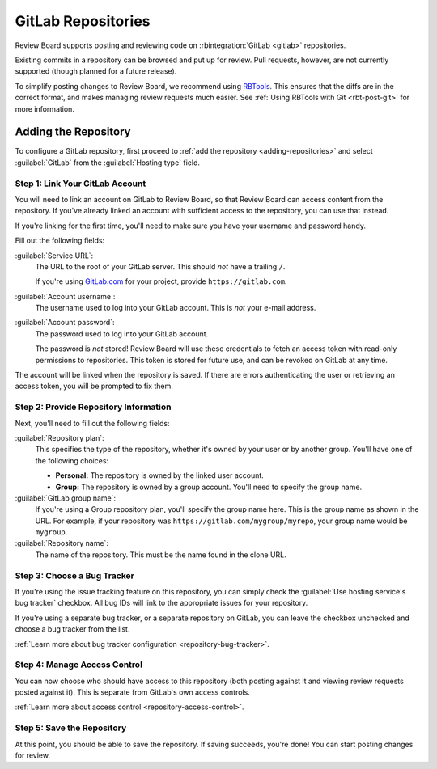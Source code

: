 .. _repository-hosting-gitlab:

===================
GitLab Repositories
===================

Review Board supports posting and reviewing code on :rbintegration:`GitLab
<gitlab>` repositories.

Existing commits in a repository can be browsed and put up for review. Pull
requests, however, are not currently supported (though planned for a future
release).

To simplify posting changes to Review Board, we recommend using RBTools_. This
ensures that the diffs are in the correct format, and makes managing review
requests much easier. See :ref:`Using RBTools with Git <rbt-post-git>` for
more information.

.. _RBTools: https://www.reviewboard.org/downloads/rbtools/


Adding the Repository
=====================

To configure a GitLab repository, first proceed to :ref:`add the repository
<adding-repositories>` and select :guilabel:`GitLab` from the
:guilabel:`Hosting type` field.


Step 1: Link Your GitLab Account
--------------------------------

You will need to link an account on GitLab to Review Board, so that Review
Board can access content from the repository. If you've already linked an
account with sufficient access to the repository, you can use that instead.

If you're linking for the first time, you'll need to make sure you have your
username and password handy.

Fill out the following fields:

:guilabel:`Service URL`:
    The URL to the root of your GitLab server. This should *not* have a
    trailing ``/``.

    If you're using `GitLab.com <https://gitlab.com>`_ for your project,
    provide ``https://gitlab.com``.

:guilabel:`Account username`:
    The username used to log into your GitLab account. This is *not* your
    e-mail address.

:guilabel:`Account password`:
    The password used to log into your GitLab account.

    The password is *not* stored! Review Board will use these credentials to
    fetch an access token with read-only permissions to repositories. This
    token is stored for future use, and can be revoked on GitLab at any time.

The account will be linked when the repository is saved. If there are errors
authenticating the user or retrieving an access token, you will be prompted to
fix them.


Step 2: Provide Repository Information
--------------------------------------

Next, you'll need to fill out the following fields:

:guilabel:`Repository plan`:
    This specifies the type of the repository, whether it's owned by your user
    or by another group. You'll have one of the following choices:

    * **Personal:** The repository is owned by the linked user account.

    * **Group:** The repository is owned by a group account. You'll need to
      specify the group name.

:guilabel:`GitLab group name`:
    If you're using a Group repository plan, you'll specify the group name
    here. This is the group name as shown in the URL. For example, if your
    repository was ``https://gitlab.com/mygroup/myrepo``, your group name
    would be ``mygroup``.

:guilabel:`Repository name`:
    The name of the repository. This must be the name found in the clone URL.


Step 3: Choose a Bug Tracker
----------------------------

If you're using the issue tracking feature on this repository, you can simply
check the :guilabel:`Use hosting service's bug tracker` checkbox. All bug IDs
will link to the appropriate issues for your repository.

If you're using a separate bug tracker, or a separate repository on GitLab,
you can leave the checkbox unchecked and choose a bug tracker from the list.

:ref:`Learn more about bug tracker configuration <repository-bug-tracker>`.


Step 4: Manage Access Control
-----------------------------

You can now choose who should have access to this repository (both posting
against it and viewing review requests posted against it). This is separate
from GitLab's own access controls.

:ref:`Learn more about access control <repository-access-control>`.


Step 5: Save the Repository
---------------------------

At this point, you should be able to save the repository. If saving succeeds,
you're done! You can start posting changes for review.
